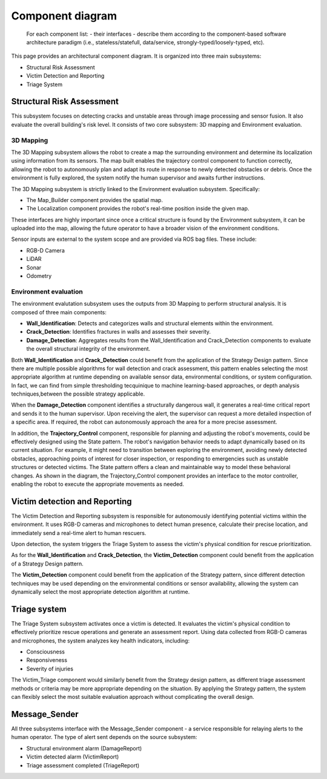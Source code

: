Component diagram
===================

 For each component list:
 -  their interfaces 
 -  describe them according to the component-based software architecture paradigm (i.e., stateless/statefull, data/service, strongly-typed/loosely-typed, etc).

This page provides an architectural component diagram. It is organized into three main subsystems:

- Structural Risk Assessment
- Victim Detection and Reporting
- Triage System

.. image:: img/component_diagram.drawio.png
  :alt: Alt text. Every image should have descriptive alt text.

Structural Risk Assessment
-------------------------------
This subsystem focuses on detecting cracks and unstable areas through image processing and sensor fusion. It also evaluate the overall building's risk level. It consists of two core subsystem: 3D mapping and Environment evaluation.

3D Mapping
^^^^^^^^^^^^^^
The 3D Mapping subsystem allows the robot to create a map the surrounding environment and determine its localization using information from its sensors. The map built enables the trajectory control component to function correctly, allowing the robot to autonomously plan and adapt its route in response to newly detected obstacles or debris. Once the environment is fully explored, the system notify the human supervisor and awaits further instructions. 


The 3D Mapping subsystem is strictly linked to the Environment evaluation subsystem. Specifically:

- The Map_Builder component provides the spatial map.
- The Localization component provides the robot's real-time position inside the given map.

These interfaces are highly important since once a critical structure is found by the Environment subsystem, it can be uploaded into the map, allowing the future operator to have a broader vision of the environment conditions.

Sensor inputs are external to the system scope and are provided via ROS bag files. These include:

- RGB-D Camera
- LiDAR
- Sonar
- Odometry

Environment evaluation
^^^^^^^^^^^^^^^^^^^^^^^^
The environment evalutation subsystem uses the outputs from 3D Mapping to perform structural analysis. It is composed of three main components:

- **Wall_Identification**: Detects and categorizes walls and structural elements within the environment.
- **Crack_Detection**: Identifies fractures in walls and assesses their severity.
- **Damage_Detection**: Aggregates results from the Wall_Identification and Crack_Detection components to evaluate the overall structural integrity of the environment.

Both **Wall_Identification** and **Crack_Detection** could benefit from the application of the Strategy Design pattern. Since there are multiple possible algorithms for wall detection and crack assessment, this pattern enables selecting the most appropriate algorithm at runtime depending on available sensor data, environmental conditions, or system configuration. In fact, we can find from simple thresholding tecquinique to machine learning-based approaches, or depth analysis techniques,between the possible strategy applicable.

When the **Damage_Detection** component identifies a structurally dangerous wall, it generates a real-time critical report and sends it to the human supervisor. Upon receiving the alert, the supervisor can request a more detailed inspection of a specific area. If required, the robot can autonomously approach the area for a more precise assessment.


In addition, the **Trajectory_Control** component, responsible for planning and adjusting the robot's movements, could be effectively designed using the State pattern. The robot's navigation behavior needs to adapt dynamically based on its current situation. For example, it might need to transition between exploring the environment, avoiding newly detected obstacles, approaching points of interest for closer inspection, or responding to emergencies such as unstable structures or detected victims. The State pattern offers a clean and maintainable way to model these behavioral changes. As shown in the diagram, the Trajectory_Control component provides an interface to the motor controller, enabling the robot to execute the appropriate movements as needed.


Victim detection and Reporting
-------------------------------
The Victim Detection and Reporting subsystem is responsible for autonomously identifying potential victims within the environment. It uses RGB-D cameras and microphones to detect human presence, calculate their precise location, and immediately send a real-time alert to human rescuers.

Upon detection, the system triggers the Triage System to assess the victim's physical condition for rescue prioritization.

As for the **Wall_Identification** and **Crack_Detection**, the **Victim_Detection** component could benefit from the application of a Strategy Design pattern.

The **Victim_Detection** component could benefit from the application of the Strategy pattern, since different detection techniques may be used depending on the environmental conditions or sensor availability, allowing the system can dynamically select the most appropriate detection algorithm at runtime.


Triage system
----------------------
The Triage System subsystem activates once a victim is detected. It evaluates the victim's physical condition to effectively prioritize rescue operations and generate an assessment report. Using data collected from RGB-D cameras and microphones, the system analyzes key health indicators, including:

- Consciousness
- Responsiveness
- Severity of injuries

The Victim_Triage component would similarly benefit from the Strategy design pattern, as different triage assessment methods or criteria may be more appropriate depending on the situation. By applying the Strategy pattern, the system can flexibly select the most suitable evaluation approach without complicating the overall design.


Message_Sender
----------------
All three subsystems interface with the Message_Sender component - a service responsible for relaying alerts to the human operator. The type of alert sent depends on the source subsystem:

- Structural environment alarm (DamageReport)
- Victim detected alarm (VictimReport)
- Triage assessment completed (TriageReport)